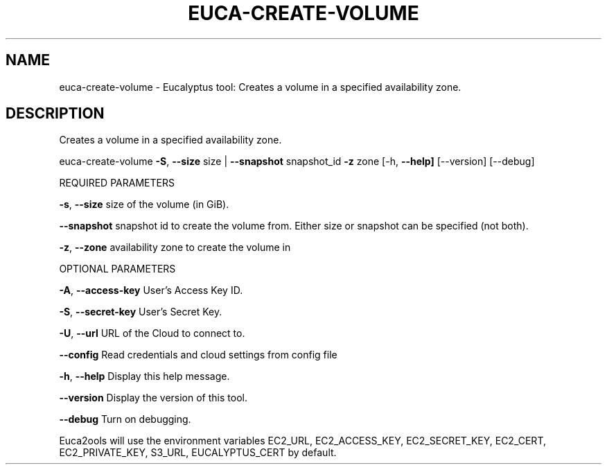 .\" DO NOT MODIFY THIS FILE!  It was generated by help2man 1.36.
.TH EUCA-CREATE-VOLUME "1" "November 2009" "euca-create-volume     euca-create-volume version: 1.0 (BSD)" "User Commands"
.SH NAME
euca-create-volume \- Eucalyptus tool: Creates a volume in a specified availability zone.  
.SH DESCRIPTION
Creates a volume in a specified availability zone.
.PP
euca\-create\-volume \fB\-S\fR, \fB\-\-size\fR size | \fB\-\-snapshot\fR snapshot_id \fB\-z\fR zone
[\-h, \fB\-\-help]\fR [\-\-version] [\-\-debug]
.PP
REQUIRED PARAMETERS     
.PP
\fB\-s\fR, \fB\-\-size\fR                      size of the volume (in GiB).
.PP
        
\fB\-\-snapshot\fR                      snapshot id to create the volume from. Either size or snapshot can be specified (not both).
.PP
        
\fB\-z\fR, \fB\-\-zone\fR                      availability zone to create the volume in
.PP
        
OPTIONAL PARAMETERS
.PP
\fB\-A\fR, \fB\-\-access\-key\fR                User's Access Key ID.
.PP
\fB\-S\fR, \fB\-\-secret\-key\fR                User's Secret Key.
.PP
\fB\-U\fR, \fB\-\-url\fR                       URL of the Cloud to connect to.
.PP
\fB\-\-config\fR                        Read credentials and cloud settings from config file
.PP
\fB\-h\fR, \fB\-\-help\fR                      Display this help message.
.PP
\fB\-\-version\fR                       Display the version of this tool.
.PP
\fB\-\-debug\fR                         Turn on debugging.
.PP
Euca2ools will use the environment variables EC2_URL, EC2_ACCESS_KEY, EC2_SECRET_KEY, EC2_CERT, EC2_PRIVATE_KEY, S3_URL, EUCALYPTUS_CERT by default.
